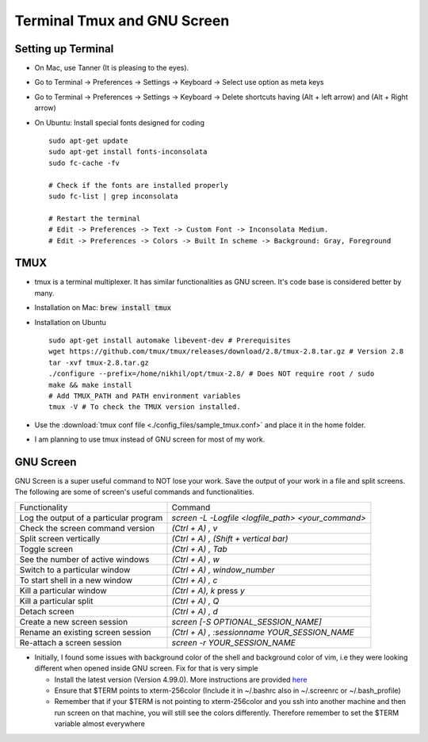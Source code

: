 ============================
Terminal Tmux and GNU Screen
============================

Setting up Terminal
-------------------

* On Mac, use Tanner (It is pleasing to the eyes).
* Go to Terminal -> Preferences -> Settings -> Keyboard -> Select use option as meta keys
* Go to Terminal -> Preferences -> Settings -> Keyboard -> Delete shortcuts having (Alt + left arrow) and (Alt + Right arrow)
* On Ubuntu: Install special fonts designed for coding
  ::

      sudo apt-get update
      sudo apt-get install fonts-inconsolata
      sudo fc-cache -fv

      # Check if the fonts are installed properly
      sudo fc-list | grep inconsolata

      # Restart the terminal
      # Edit -> Preferences -> Text -> Custom Font -> Inconsolata Medium.
      # Edit -> Preferences -> Colors -> Built In scheme -> Background: Gray, Foreground


TMUX
----

* tmux is a terminal multiplexer. It has similar functionalities as GNU screen. It's code base is considered better by many.
* Installation on Mac: :code:`brew install tmux`
* Installation on Ubuntu
  ::

      sudo apt-get install automake libevent-dev # Prerequisites
      wget https://github.com/tmux/tmux/releases/download/2.8/tmux-2.8.tar.gz # Version 2.8
      tar -xvf tmux-2.8.tar.gz
      ./configure --prefix=/home/nikhil/opt/tmux-2.8/ # Does NOT require root / sudo
      make && make install
      # Add TMUX_PATH and PATH environment variables
      tmux -V # To check the TMUX version installed.

* Use the :download:`tmux conf file <./config_files/sample_tmux.conf>` and place it in the home folder.
* I am planning to use tmux instead of GNU screen for most of my work.


GNU Screen
----------

GNU Screen is a super useful command to NOT lose your work. Save the output of
your work in a file and split screens. The following are some of screen's
useful commands and functionalities.

+----------------------------------------+----------------------------------------------------+
| Functionality                          | Command                                            |
+----------------------------------------+----------------------------------------------------+
| Log the output of a particular program | `screen -L -Logfile <logfile_path> <your_command>` |
+----------------------------------------+----------------------------------------------------+
| Check the screen command version       | `(Ctrl + A) , v`                                   |
+----------------------------------------+----------------------------------------------------+
| Split screen vertically                | `(Ctrl + A) , (Shift + vertical bar)`              |
+----------------------------------------+----------------------------------------------------+
| Toggle screen                          | `(Ctrl + A) , Tab`                                 |
+----------------------------------------+----------------------------------------------------+
| See the number of active windows       | `(Ctrl + A) , w`                                   |
+----------------------------------------+----------------------------------------------------+
| Switch to a particular window          | `(Ctrl + A) , window_number`                       |
+----------------------------------------+----------------------------------------------------+
| To start shell in a new window         | `(Ctrl + A) , c`                                   |
+----------------------------------------+----------------------------------------------------+
| Kill a particular window               | `(Ctrl + A), k` press `y`                          |
+----------------------------------------+----------------------------------------------------+
| Kill a particular split                | `(Ctrl + A) , Q`                                   |
+----------------------------------------+----------------------------------------------------+
| Detach screen                          | `(Ctrl + A) , d`                                   |
+----------------------------------------+----------------------------------------------------+
| Create a new screen session            | `screen [-S OPTIONAL_SESSION_NAME]`                |
+----------------------------------------+----------------------------------------------------+
| Rename an existing screen session      | `(Ctrl + A) , :sessionname YOUR_SESSION_NAME`      |
+----------------------------------------+----------------------------------------------------+
| Re-attach a screen session             | `screen -r YOUR_SESSION_NAME`                      |
+----------------------------------------+----------------------------------------------------+


* Initially, I found some issues with background color of the shell and
  background color of vim, i.e they were looking different when opened inside
  GNU screen. Fix for that is very simple

  * Install the latest version (Version 4.99.0). More instructions are provided
    `here <https://stackoverflow.com/questions/6787734/strange-behavior-of-vim-color-inside-screen-with-256-colors>`_
  * Ensure that $TERM points to xterm-256color (Include it in ~/.bashrc also in
    ~/.screenrc or ~/.bash_profile)
  * Remember that if your $TERM is not pointing to xterm-256color and you ssh
    into another machine and then run screen on that machine, you will still
    see the colors differently. Therefore remember to set the $TERM variable
    almost everywhere

